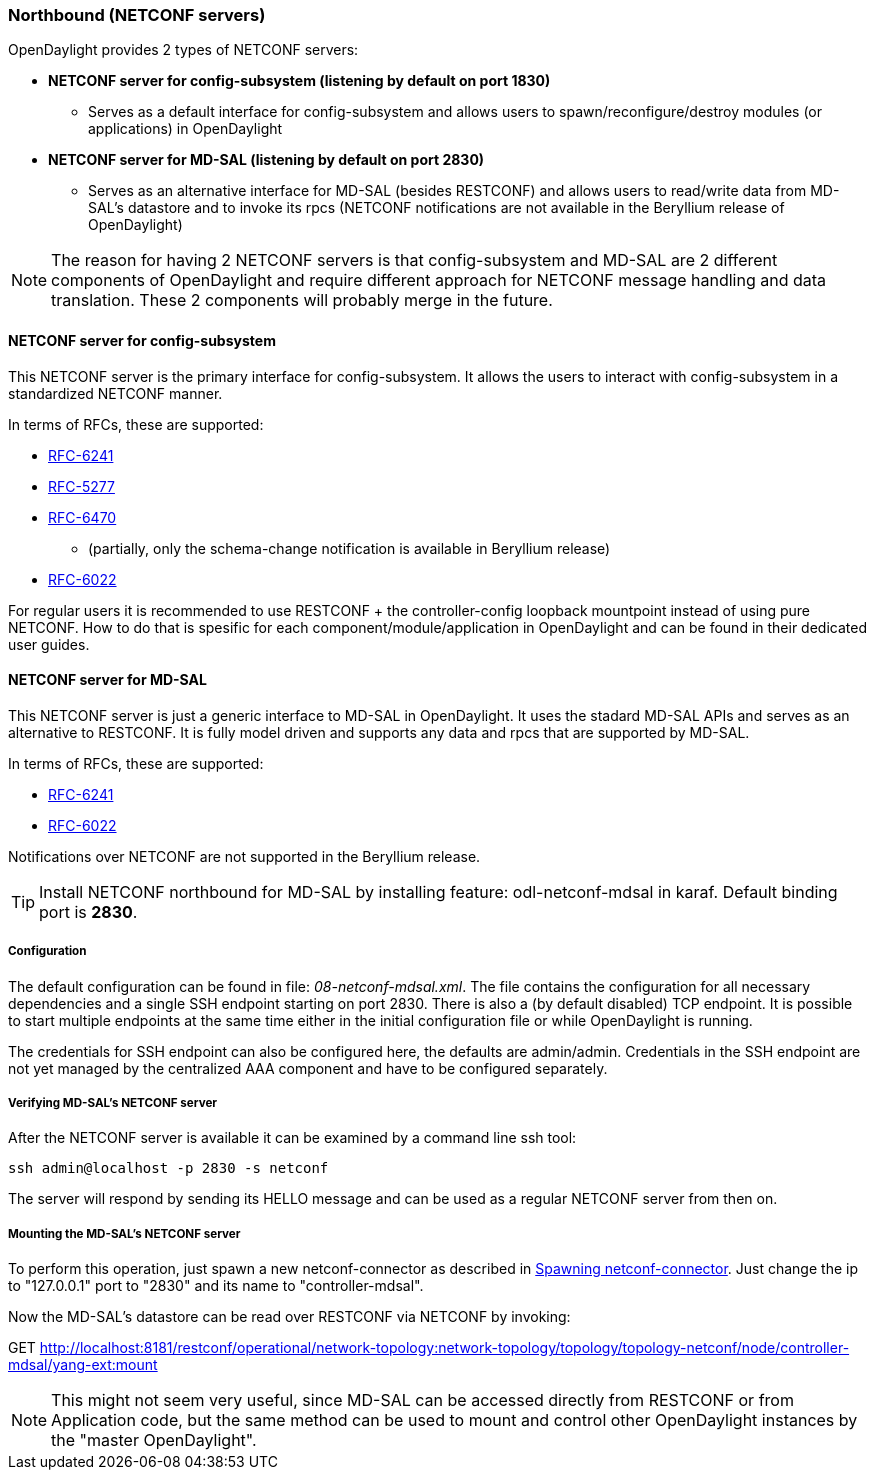 === Northbound (NETCONF servers)
OpenDaylight provides 2 types of NETCONF servers:

* *NETCONF server for config-subsystem (listening by default on port
  1830)*
  ** Serves as a default interface for config-subsystem and allows
  users to spawn/reconfigure/destroy modules (or applications) in OpenDaylight
* *NETCONF server for MD-SAL (listening by default on port 2830)*
** Serves as an alternative interface for MD-SAL (besides RESTCONF)
  and allows users to read/write data from MD-SAL's datastore and to
  invoke its rpcs (NETCONF notifications are not available in the
  Beryllium release of OpenDaylight)

NOTE: The reason for having 2 NETCONF servers is that config-subsystem and
MD-SAL are 2 different components of OpenDaylight and require different
approach for NETCONF message handling and data translation. These 2
components will probably merge in the future.

==== NETCONF server for config-subsystem
This NETCONF server is the primary interface for config-subsystem. It
allows the users to interact with config-subsystem in a standardized
NETCONF manner.

In terms of RFCs, these are supported:

* http://tools.ietf.org/html/rfc6241[RFC-6241]
* https://tools.ietf.org/html/rfc5277[RFC-5277]
* https://tools.ietf.org/html/rfc6470[RFC-6470]
** (partially, only the
  schema-change notification is available in Beryllium release)
* https://tools.ietf.org/html/rfc6022[RFC-6022]

For regular users it is recommended to use RESTCONF + the
controller-config loopback mountpoint instead of using pure NETCONF.
How to do that is spesific for each component/module/application
in OpenDaylight and can be found in their dedicated user guides.

==== NETCONF server for MD-SAL
This NETCONF server is just a generic interface to MD-SAL in OpenDaylight.
It uses the stadard MD-SAL APIs and serves as an alternative to
RESTCONF. It is
fully model driven and supports any data and rpcs that are supported
by MD-SAL.

In terms of RFCs, these are supported:

* http://tools.ietf.org/html/rfc6241[RFC-6241]
* https://tools.ietf.org/html/rfc6022[RFC-6022]

Notifications over NETCONF are not supported in the Beryllium release.

TIP: Install NETCONF northbound for MD-SAL by installing feature:
+odl-netconf-mdsal+ in karaf. Default binding port is *2830*.

===== Configuration
The default configuration can be found in file:
_08-netconf-mdsal.xml_. The file contains the configuration for all
necessary dependencies and a single SSH endpoint starting on port 2830.
There is also a (by default disabled) TCP endpoint. It is possible
to start multiple endpoints at the same time either in the initial
configuration file or while OpenDaylight is running.

The credentials for SSH endpoint can also be configured here, the
defaults are admin/admin. Credentials in the SSH endpoint are not yet
managed by the centralized AAA component and have to be configured
separately.

===== Verifying MD-SAL's NETCONF server
After the NETCONF server is available it can be examined by a
command line ssh tool:

----
ssh admin@localhost -p 2830 -s netconf
----

The server will respond by sending its HELLO message and can be used
as a regular NETCONF server from then on.

===== Mounting the MD-SAL's NETCONF server
To perform this operation, just spawn a new netconf-connector as described in
<<_spawning_additional_netconf_connectors_while_the_controller_is_running,
Spawning netconf-connector>>.
Just change the ip to "127.0.0.1" port to "2830" and its name to "controller-mdsal".

Now the MD-SAL's datastore can be read over RESTCONF via NETCONF by invoking:

GET http://localhost:8181/restconf/operational/network-topology:network-topology/topology/topology-netconf/node/controller-mdsal/yang-ext:mount

NOTE: This might not seem very useful, since MD-SAL can be accessed
directly from RESTCONF or from Application code, but the same method can be used to
mount and control other OpenDaylight instances by the "master OpenDaylight".
